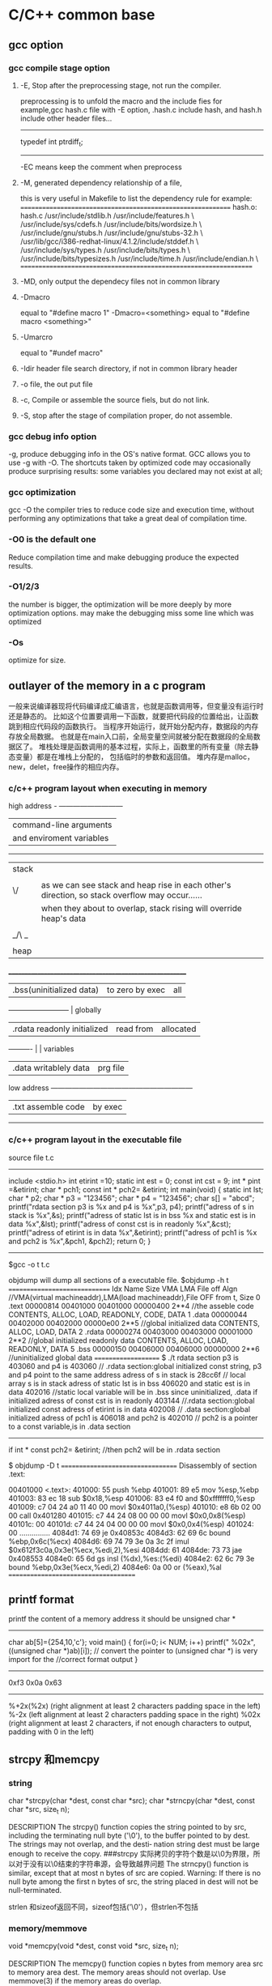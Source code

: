 * C/C++ common base
** gcc option
*** gcc compile stage option
**** -E, Stop after the preprocessing stage, not run the compiler.
    preprocessing is to unfold the macro and the include fies
for example,gcc hash.c file with -E option, .hash.c include hash, and hash.h include other header files...
-------------------------------
# 1 "hash.h" 1
# 20 "hash.h"
# 1 "libcache_def.h" 1
# 10 "libcache_def.h"
# 1 "/usr/lib/gcc/i386-redhat-linux/4.1.2/include/stddef.h" 1 3 4
# 152 "/usr/lib/gcc/i386-redhat-linux/4.1.2/include/stddef.h" 3 4
typedef int ptrdiff_t;
# 11 "libcache_def.h" 2
------------------------------------------

-EC means keep the comment when preprocess

**** -M, generated dependency relationship of a file, 
this is very useful in Makefile to list the dependency rule
for example:
============================================================
hash.o: hash.c /usr/include/stdlib.h /usr/include/features.h \
  /usr/include/sys/cdefs.h /usr/include/bits/wordsize.h \
  /usr/include/gnu/stubs.h /usr/include/gnu/stubs-32.h \
  /usr/lib/gcc/i386-redhat-linux/4.1.2/include/stddef.h \
  /usr/include/sys/types.h /usr/include/bits/types.h \
  /usr/include/bits/typesizes.h /usr/include/time.h /usr/include/endian.h \
==================================================================

**** -MD, only output the dependecy files not in common library

**** -Dmacro 
equal to   "#define macro 1"
-Dmacro=<something> equal to "#define macro <something>"

**** -Umarcro
equal to  "#undef macro"

**** -Idir header file search directory, if not in common library header

**** -o file, the out put file
**** -c, Compile or assemble the source fiels, but do not link.
**** -S, stop after the stage of compilation proper, do not assemble.

*** gcc debug info option
-g, produce debugging info in the OS's native format.
GCC allows you to use -g with -O.  The shortcuts taken by optimized code may occasionally produce surprising results: some variables
you declared may not exist at all; 


*** gcc optimization
gcc -O
 the compiler tries to reduce code size and execution time, without performing any optimizations that take a great deal of
compilation time.
*** -O0 is the default one
Reduce compilation time and make debugging produce the expected results.
*** -O1/2/3
the number is bigger, the optimization will be more deeply by more optimization options.
may make the debugging miss some line which was optimized
*** -Os
optimize for size.

** outlayer of the memory in a c program
一般来说编译器现将代码编译成汇编语言，也就是函数调用等，但变量没有运行时还是静态的。
比如这个位置要调用一下函数，就要把代码段的位置给出，让函数跳到相应代码段的函数执行。
当程序开始运行，就开始分配内存，数据段的内存存放全局数据。
也就是在main入口前，全局变量空间就被分配在数据段的全局数据区了。
堆栈处理是函数调用的基本过程，实际上，函数里的所有变量（除去静态变量）都是在堆栈上分配的，
包括临时的参数和返回值。
堆内存是malloc，new，delet，free操作的相应内存。

*** c/c++  program layout when executing in memory
high address    - ---------------------------
                | command-line arguments   |
                | and enviroment variables |
                ------------------------------
                |  stack                   | 
                |  |    |
                | \/    | as we can see stack and heap rise in each other's direction, so stack overflow may occur......
                |       | when they about to overlap, stack rising will override heap's data
                |       |
                | _/\ _ |
                |  |    |
                | heap  |
               _________________________________________________________
                | .bss(uninitialized data)      |to zero by exec  | all 
                --------------------------                        | globally 
                |.rdata  readonly initialized   | read from       | allocated
                ----------                      |                 | variables
                |.data   writablely  data       | prg file        |
low address     ------------------------------------------------------------ 
                |.txt       assemble code  | by exec
                 ---------------------------

*** c/c++ program layout in the executable file
source file t.c
----------------------
include <stdio.h>
int etirint =10;
static int est = 0;
const int  cst = 9;
int * pint =&etirint;
char * pch1;
const int * pch2= &etirint;
int main(void)
{
   static int lst;
   char * p2;
   char * p3 = "123456";
   char * p4 = "123456";
   char s[] = "abcd";
   printf("rdata section p3 is %x and p4 is %x\n",p3, p4);
   printf("adress of s in stack is %x\n",&s);
   printf("adress of static lst is  in bss %x and static est is in data %x\n",&lst);
   printf("adress of const cst is  in readonly %x\n",&cst);
   printf("adress of etirint is  in data %x\n",&etirint);
   printf("adress of pch1  is %x and pch2 is %x\n",&pch1, &pch2);
   return 0;
}
----------------------------------------------------------
$gcc -o t t.c


objdump will dump all sections of a executable file.
$objdump -h t
==============================
Idx Name          Size      VMA       LMA       File off  Algn   //VMA(virtual machineaddr),LMA(load machineaddr),File OFF from t, Size
  0 .text         00000814  00401000  00401000  00000400  2**4   //the asseble code 
                  CONTENTS, ALLOC, LOAD, READONLY, CODE, DATA
  1 .data         00000044  00402000  00402000  00000e00  2**5   //global initialized data
                  CONTENTS, ALLOC, LOAD, DATA
  2 .rdata        00000274  00403000  00403000  00001000  2**2   //global initialized readonly data
                  CONTENTS, ALLOC, LOAD, READONLY, DATA
  5 .bss          00000150  00406000  00406000  00000000  2**6    //uninitialized global data 
====================
$ ./t
rdata section p3 is 403060 and p4 is 403060   // .rdata section:global initialized const string, p3 and p4 point to the same address
adress of s in stack is 28cc6f                // local array s  is in stack
adress of static lst is  in bss 406020 and static est is in data 402016     //static local variable will be in .bss since uninitialized, .data if initialized
adress of const cst is  in readonly 403144  //.rdata section:global initialized const
adress of etirint is  in data 402008        // .data section:global initialized 
adress of pch1  is 406018 and pch2 is 402010  // pch2 is a pointer to a const variable,is in .data section
------------------
if  int * const pch2= &etirint;  //then pch2 will be in .rdata section


$ objdump -D  t
==================================
Disassembly of section .text:

00401000 <.text>:
  401000:       55                      push   %ebp
  401001:       89 e5                   mov    %esp,%ebp
  401003:       83 ec 18                sub    $0x18,%esp
  401006:       83 e4 f0                and    $0xfffffff0,%esp
  401009:       c7 04 24 a0 11 40 00    movl   $0x4011a0,(%esp)
  401010:       e8 6b 02 00 00          call   0x401280
  401015:       c7 44 24 08 00 00 00    movl   $0x0,0x8(%esp)
  40101c:       00
  40101d:       c7 44 24 04 00 00 00    movl   $0x0,0x4(%esp)
  401024:       00
...............
  4084d1:       74 69                   je     0x40853c
  4084d3:       62 69 6c                bound  %ebp,0x6c(%ecx)
  4084d6:       69 74 79 3e 0a 3c 2f    imul   $0x612f3c0a,0x3e(%ecx,%edi,2),%esi
  4084dd:       61
  4084de:       73 73                   jae    0x408553
  4084e0:       65 6d                   gs insl (%dx),%es:(%edi)
  4084e2:       62 6c 79 3e             bound  %ebp,0x3e(%ecx,%edi,2)
  4084e6:       0a 00                   or     (%eax),%al
=====================================

**  printf format
printf the content of a memory address 
it should be unsigned char *
----------------------------------
char ab[5]={254,10,'c'};
void main()
{
  for(i=0; i< NUM; i++)
    printf(" %02x",((unsigned char *)ab)[i]);
// convert the pointer to (unsigned char *) is very import for the 
//correct format output
}

-----------------------------------
0xf3 0x0a 0x63
------------------------

%+2x(%2x)    (right alignment at least 2 characters padding space in the left)
%-2x         (left alignment at least 2 characters padding space in the right)
%02x    (right alignment at least 2 characters, if not enough characters to output, padding with 0 in the left)

** strcpy 和memcpy
*** string
char *strcpy(char *dest, const char *src);
char *strncpy(char *dest, const char *src, size_t n);

DESCRIPTION
       The  strcpy()  function copies the string pointed to by src, including the terminating null
       byte ('\0'), to the buffer pointed to by dest.  The strings may not overlap, and the desti‐
       nation string dest must be large enough to receive the copy.
###strcpy  实际拷贝的字符个数是以\0为界限，所以对于没有以\0结束的字符串源，会导致越界问题
       The strncpy() function is similar, except that at most n bytes of src are copied.  Warning:
       If there is no null byte among the first n bytes of src, the string placed in dest will not
       be null-terminated.

strlen 和sizeof返回不同，sizeof包括('\0'），但strlen不包括

*** memory/memmove
       void *memcpy(void *dest, const void *src, size_t n);

DESCRIPTION
       The  memcpy() function copies n bytes from memory area src to memory area dest.  The memory
       areas should not overlap.  Use memmove(3) if the memory areas do overlap.

RETURN VALUE
       The memcpy() function returns a pointer to dest.

memmove function is similar to memcpy, but memove will allow the src and dst area overlap, and the ]
copying takes place as though the bytes in src are first copied into a  temporary  array  that
       does not overlap src or dest, and the bytes are then copied from the temporary array to dest.


*** strlen and sizeof
char cstr[]={'h','e','l','l','o'};
printf ("sizeof is %d and strlen is %d\n", sizeof(cstr),strlen(cstr));
5,5
char str[]="hello";
printf ("sizeof is %d and strlen is %d\n", sizeof(str),strlen(str)
6,5

*** sizeof is a function not a macro，typedef
gcc -E 表示preprocess the file not compile it.
lily@willow:~/libtest$ cat size.c
#define XL(c) c++
typedef struct list{
int a;
char b;
} List;
main()
{
  List ll;  
  int s = sizeof(int);
  XL(s);

}
lily@willow:~/libtest$ gcc -E size.c 
# 1 "size.c"
# 1 "<built-in>"
# 1 "<command-line>"
# 1 "size.c"

typedef struct list{
int a;
char b;
} List;
main()
{
  List ll;
  int s = sizeof(int);
  s++;

}


##====================
#由此可见，sizeof是个function，而不是宏，typedef也不是宏，而是类型别名

** 简单的C语言函数，考虑健壮性
*** 字符串拷贝
已知strcpy的函数原型：char *strcpy(char *strDest, const char *strSrc)其中strDest 是目的字符串，strSrc 是源字符串。不调用C++/C 的字符串库函数，请编写函数 strcpy。 


char *strcpy(char *strDest, const char *strSrc) 

{ 

if ( strDest == NULL || strSrc == NULL) 

return NULL ; 

if ( strDest == strSrc) 

return strDest ; 

char *tempptr = strDest ; 

while( (*strDest++ = *strSrc++) != ‘\0’) 

; 

return tempptr ; 

} 
*** 内存之间拷贝
内存之间的拷贝，总是i++从小往大拷贝，这时程序员的习惯，但实际上当源和目的有交叉的情况，需要从后往前拷贝
写一个函数，完成内存之间的拷贝。[考虑问题是否全面]
答：
void* mymemcpy( void *dest, const void *src, size_t count )
{
       char* pdest = static_cast<char*>( dest );
       const char* psrc = static_cast<const char*>( src );
## 这里转换类型非常必要，因为void *的指针不能*dest这样用，因为不知到此类型的实际大小
       if( pdest>psrc && pdest<psrc+cout )  *能考虑到这种情况就行了*
       {
           for( size_t i=count-1; i!=-1; --i )
                   pdest[i] = psrc[i];
       }
       else
       {
           for( size_t i=0; i<count; ++i )
               pdest[i] = psrc[i];
       }
       return dest;
}
##  优化，兼容不同字长的计算机
“数据类型"socklen_t"和int应该具有相同的长度。否则就会破坏 BSD套接字层的填充.POSIX开始的时候用的是size_t,
 Linus Torvalds(他希望有更多的人,但显然不是很多) 努力向他们解释使用size_t是完全错误的,因为在64位结构中 size_t
和int的长度是不一样的,而这个参数(也就是accept函数的第三参数)的长度必须和int一致,因为这是BSD套接字接口标准.
最终POSIX的那帮家伙找到了解决的办法,那就是创造了一个新的类型"socklen_t".Linux Torvalds说这是由于他们发现了自己的
错误但又不好意思向大家伙儿承认,所以另外创造了一个新的数据类型 。
    在C++中，size_t的引入增强了程序在不同平台上的可移植性，经测试发现，在32位系统中size_t是4字节的，
而在64位系统中，size_t是8字节的，这样利用该类型可以增强程序的可移植性。”

字长是cpu的数据宽度，如果考虑效率的话，可以按cpu的字长拷贝，即 wide = sizeof（size_t);
#得出wide可以兼容不同字长的计算机
size_t * pidst = (size_t *) dest;
size_t *pisrc =(size_t *) src;
size_t remain =  pidst%wide;
count -=remain;
  for( size_t i=0; i<count/wide ; ++i )
         pidst[i] = pisrc[i];
if(remain)
{
  char * pcdst =(char *) dest;
  char * pcsrc =(char *) src;
  for( size_t j=0; j<remain ; ++j )
         pcdst[j] = pcsrc[j];
}
  
##########内存拷贝的优化版
*** memcpy是如何优化拷贝的
本文主要介绍下memcpy()的工作原理，其中采用的优化方法以及思路值得学习。
以下为glibc2.5中的memcpy的源码：
void * memcpy (dstpp, srcpp, len)
     void *dstpp;
     const void *srcpp;
     size_t len;
{
unsigned long int dstp = (long int) dstpp;
unsigned long int srcp = (long int) srcpp;
//如果需要拷贝的字节数大于临界值，则会使用优化方法进行拷贝
if (len >= OP_T_THRES)   //根据不同的情况，OP_T_THRES定义为16或8
    {
      len -= (-dstp) % OPSIZ; //小技巧，很值得学习
      BYTE_COPY_FWD (dstp, srcp, (-dstp) % OPSIZ); //按照字节进行对齐
      PAGE_COPY_FWD_MAYBE (dstp, srcp, len, len); //对于特殊平台可能使用虚拟页拷贝
      WORD_COPY_FWD (dstp, srcp, len, len); //大字节拷贝
    }
BYTE_COPY_FWD (dstp, srcp, len);
return dstpp;
}

整个memcpy的流程为：
1. 判断需要拷贝的字节数是否大于某一临界值。如果大于临界值，则可以使用更加强大的优化手段进行拷贝。否则，直接转6。
2. 假设要拷贝的目的地如下所示： 
其中start为拷贝目的地的起始地址，end为拷贝目的地的结束地址，align border为内存中的对齐边界。在大多数平台下，从内存对齐边界开始拷贝会有许多的优化方法可以使用
，此处memcpy正是利用了这点。
3. 计算start到align border的距离，此处使用了一个非常聪明的小技巧。使用 (-dstp) % OPSIZ 来计算start到align border的距离，这样可以减少一次判断。
然后使用字节拷贝的方法来拷贝start到align border之间的内存。
4. 对于特殊平台，可能使用page copy的方法。由于限制条件较多，一般x86平台下不会使用。
5. 使用word copy的方法进行字节块拷贝，此处是memcpy优化的关键，优化的条件是拷贝地址处于对齐边界。在pentium系列平台和非pentium系列平台下，word copy有两种实现方式。
6. 剩余的不能采用word copy的尾部使用字节拷贝。

以下为x86平台下字节拷贝和字节块拷贝的实现
字节拷贝的实现：
#define BYTE_COPY_FWD(dst_bp, src_bp, nbytes)                                      \
do {                                                                              \
    int __d0;                                                                      \
    asm volatile(/* Clear the direction flag, so copying goes forward. */    \
                 "cld\n"                                                      \
                 /* Copy bytes. */                                              \
                 "rep\n"                                                      \
                 "movsb" :                                                      \
                 "=D" (dst_bp), "=S" (src_bp), "=c" (__d0) :                      \
                 "0" (dst_bp), "1" (src_bp), "2" (nbytes) :                      \
                 "memory");                                                      \
} while (0)
没啥好说的，利用x86的movsb指令实现字节拷贝。使用movsb指令时，需设置EDI，ESI，ECX寄存器的值,EDI寄存器存放拷贝的
目的地址，ESI寄存器存放拷贝的源地址，ECX为需要拷贝的字节数。拷贝完成之后，EDI中的值会保存到dst_bp中，
ESI中的值会保存到src_bp中。这也是为什么memcpy中没有出现对dst_bp操作的原因。

非Pentium平台下的word copy的实现：
#define WORD_COPY_FWD(dst_bp, src_bp, nbytes_left, nbytes)                      \
do                                                                              \
    {                                                                              \
      int __d0;                                                                      \
      asm volatile(/* Clear the direction flag, so copying goes forward. */ \
                   "cld\n"                                                      \
                   /* Copy longwords. */                                      \
                   "rep\n"                                                      \
                   "movsl" :                                                      \
                    "=D" (dst_bp), "=S" (src_bp), "=c" (__d0) :                      \
                   "0" (dst_bp), "1" (src_bp), "2" ((nbytes) / 4) :              \
                   "memory");                                                      \
      (nbytes_left) = (nbytes) % 4;                                              \
    } while (0)
利用x86的movsl指令实现四字节拷贝。如果movsl和movsb花费相同的cpu时钟周期，那优化后的拷贝时间将是原来的四分之一。
恩，相当可观了。。。

Pentium平台下的word copy的实现：
#define WORD_COPY_FWD(dst_bp, src_bp, nbytes_left, nbytes)                \
do                                                                        \
    {                                                                        \
      asm volatile ("subl        $32,%2\n"                                \
                    "js                2f\n"                                        \
                    "movl        0(%0),%%edx\n"        /* alloc dest line */        \
                    "1:\n"                                                \
                    "movl        28(%0),%%eax\n"        /* alloc dest line */        \
                    "subl        $32,%2\n"        /* decr loop count */        \
                    "movl        0(%1),%%eax\n"        /* U pipe */                \
                    "movl        4(%1),%%edx\n"        /* V pipe */                \
                    "movl        %%eax,0(%0)\n"        /* U pipe */                \
                    "movl        %%edx,4(%0)\n"        /* V pipe */                \
                    "movl        8(%1),%%eax\n"                                \
                    "movl        12(%1),%%edx\n"                                \
                    "movl        %%eax,8(%0)\n"                                \
                    "movl        %%edx,12(%0)\n"                                \
                    "movl        16(%1),%%eax\n"                                \
                    "movl        20(%1),%%edx\n"                                \
                    "movl        %%eax,16(%0)\n"                                \
                    "movl        %%edx,20(%0)\n"                                \
                    "movl        24(%1),%%eax\n"                                \
                    "movl        28(%1),%%edx\n"                                \
                    "movl        %%eax,24(%0)\n"                                \
                    "movl        %%edx,28(%0)\n"                                \
                    "leal        32(%1),%1\n"        /* update src ptr */        \
                    "leal        32(%0),%0\n"        /* update dst ptr */        \
                    "jns        1b\n"                                        \
                    "2: addl        $32,%2" :                                \
                    "=r" (dst_bp), "=r" (src_bp), "=r" (nbytes_left) :        \
                    "0" (dst_bp), "1" (src_bp), "2" (nbytes) :                \
                    "ax", "dx");                                        \
    } while (0)
字节块单元的大小变为了32。在执行过程中，利用Pentium平台下的pipeline技术。此处光看代码可能感觉不出来优化，但是
联想一下Pentium平台下强大的流水线技术就会发现以上指令中的许多工作都可以并发执行，执行效率会大大提高。

** Volatile 的作用
volatile 影响编译器编译的结果,指出，volatile 变量是随时可能发生变化的，与volatile变量有关的运算，不要进行编译优化，以免出错
，（VC++ 在产生release版可执行码时会进行编译优化，加volatile关键字的变量有关的运算，将不进行编译优化。）。

例如：
volatile int i=10;
int j = i;
...
int k = i;

volatile 告诉编译器i是随时可能发生变化的，每次使用它的时候必须从i的地址中读取，因而编译器生成的可执行码会重新从i的
地址读取数据放在k中。

而优化做法是，由于编译器发现两次从i读数据的代码之间的代码没有对i进行过操作，它会自动把上次读的数据放在k中。
而不是重新从i里面读。这样以来，如果i是一个寄存器变量或者表示一个端口数据就容易出错，所以说volatile可以保
建议使用volatile变量的场所：

(1) 并行设备的硬件寄存器
(2) 一个中断服务子程序中会访问到的非自动变量（全局变量）
(3) 多线程应用中被几个任务共享的变量 证对特殊地址的稳定访问，不会出错。

** 变量的内存对齐问题 memory alignment
Here is a structure with members of various types, totaling 8 bytes before compilation:

struct MixedData
{
    char Data1;
    short Data2;
    int Data3;
    char Data4;
};
After compilation the data structure will be supplemented with padding bytes to ensure a proper alignment for each of its members:

struct MixedData  /* After compilation in 32-bit x86 machine */
{
    char Data1; /* 1 byte */
    char Padding1[1]; /* 1 byte for the following 'short' to be aligned on a 2 byte boundary 
assuming that the address where structure begins is an even number */
    short Data2; /* 2 bytes */
    int Data3;  /* 4 bytes - largest structure member */
    char Data4; /* 1 byte */
    char Padding2[3]; /* 3 bytes to make total size of the structure 12 bytes */
};
The compiled size of the structure is now 12 bytes. It is important to note that 

*** why memory alignment
in a 32 bit system, sizeof(void *),(int),(long) are 4 bytes, and (long long) (double) are 8 bytes.
in 32 bit sytsem ,cpu has a word size,  cpu read 4 bytes from memory is the most efficiency way.
So in c language, two different sizeof var allocated in the stack may result in padding.
a int need to be beging at sizeof(int)/4=0 addr.
char a;
int b;
b will be start with &a+pad[3] addr.

**** memory addr alignment in stack
and this is automatically. you don't have to care this.

**** memory addr alignment in heap
what about heap?
when malloc(size),  the return mem addr is aligned with 8*mul addr(since the maximum basic type size is 8 in a 32 bit system),
 and every malloc operation will allocate 8 extra bytes for free to use.
So when malloc(size), the minimum allocated size is 16 bytes. even if you malloc(1) only 1 byte.
=========================
typedef struct ta
{
  int a ;
  char b;
}ss;

int main()
{
   char ma;
   struct ta tta[2];
   char * mem1 = malloc(sizeof(ma));
   void * mem2 = malloc(sizeof(ss)*2); //mem2 = mem1+16;
   char * mem3 = malloc(sizeof(ma));   //mem3 = mem2 +24
   int i =0;
   char * p;
   *mem1 = 'a';
   printf("ma is %x and %x and %x\n",mem1,mem2,mem3);
   p = (char *)mem2;
   for(;i<24; i++)
     *(p++) = i;  // over write the extra 8 bytes in the end

   *mem3 = 55;
   printf("mem3 before is %c",mem3);
   free(mem2);  // error will occur when free that memory addr.


**** get a 16 bytes alligned addr from heap in a 32 bit system
How to allocate aligned memory only using the standard library?:
A: allocation
void *mem = malloc(1024+15+sizeof(void*));    //sizeof(void *) will keep the actual alligned addr.  15 for adjusting the alignment
if (!mem) return mem;
void *ptr = ((char*)mem+sizeof(void*)+15) & ~ (size_t)0x0F;  // erase the mod 16 number of the memory  addr 
            //make enough room for addr store and alignment adjusting
((void**)ptr)[-1] = mem;
return ptr;

B: free
if (ptr) free(((void**)ptr)[-1]);

*** modify the default alignment 
#pragma pack(push)  /* push current alignment to stack */
#pragma pack(1)     /* set alignment to 1 byte boundary */
 
struct MyPackedData
{
    char Data1;
    long Data2;
    char Data3;
};
 
#pragma pack(pop)   /* restore original alignment from stack */
This structure would have a compiled size of 6 bytes on a 32-bit system



*** 概念
　　 对齐跟数据在内存中的位置有关。如果一个变量的内存地址正好位于它长度(如果小于4，如果大于4，则取4）的整数倍，他就被称做自然对齐。比如在32位cpu下，
假设一个整型变量的地址为0x00000004，那它就是自然对齐的。
　　 需要字节对齐的根本原因在于CPU访问数据的效率问题。假设上面整型变量的地址不是自然对齐，比如为0x00000002，
则CPU如果取它的值的话需要访问两次内存，第一次取从0x00000002-0x00000003的一个short，第二次取
从0x00000004-0x00000005的一个 short然后组合得到所要的数据，如果变量在0x00000003地址上的话则要访问三次内存，
第一次为char，第二次为short，第三次为 char，然后组合得到整型数据。而如果变量在自然对齐位置上，则只要一次就可以取出
数据。一些系统对对齐要求非常严格，比如sparc系统，如果取未对齐的数据会发生错误，举个例：
　　　　char ch[8];
　　char *p = &ch[1];
　　int i = *(int *)p;
　　运行时会报segment error，而在x86上就不会出现错误，只是效率下降。

*** 对齐的种类
why alignmet?

1.数据类型自身的对齐值：min(sizeof(type),wl) #wl,字长，32位系统为4,64为系统为8
comparision of type long between 32bits and 64 bits
           | 32 bit  | 64 bit |
pointer    | 4       |   8    |
int        | 4       |   4    |
long       | 4       |   8    |
### only long sizeof is different in normal type
long long  | 8       |   8    |
float      | 4       |   4    |   
double     | 8       |   8    |
char       | 1       |   1    |
short      | 2       |   2    |

   


自身对齐值是sizeof和word length（4）中取最小值。比如char：sizeof 为1，wl为4，则char对齐为1.
in other words, maximum self-alignment value is the cpu word length(4 in 32 bit system).
int：sizeof为4，wl为4， 则int对齐为4.
double：sizeof为8，wl为4，则double对齐为4.

      对于char型数据，其自身对齐值为1，对于short型为2，对于int,float,double类型，其自身对齐值为4，单位字节。
虽然double sizeof是8，但是取最小的。
2.结构体或者类,联合的自身对齐值：其成员中自身对齐值最大的那个值。
3.指定对齐值：#pragma pack (value)时的指定对齐值value。如果没有这个宏，每个编译器都有特定的默认值，GNU和vc都是4。
这个值一般是根据cpu的int型字长来的。

也即其分配的地址只要addr%N==0

4.数据成员、结构体和类的有效对齐值：自身对齐值和指定对齐值中小的那个值。
所以数据成员在分配内存的时候是根据自身对齐值和默认的4（如果指定则用指定的）的对齐值取最小值对齐的。

in a word, alignment should be less or equal to default value(word lenhth)
in 32 bit system, 4 bytes is the word length, when no specific aligned, pack.if so, the default is n;
n should be 2^. from 1,2,4.....


*** example
sizeof(long) = 4;
sizeof(float) =4;
sizeof(double)=8;
struct A
{
char b;
double d;
short s;
};
b为第一个位置，
d的自然对齐是N=8，而默认是4，取最小值为4，而b是一个字节，则填充3字节后为的的地址。
s的自然对齐是N=2，而默认是4，取最小值为4，前面是12个字节了，取对齐值2，则不需填充直接用。
A的自然对齐是其中最大的double值=8，而默认是4，则取4为默认对齐值，一共是12字节，需填充4个字节为16%4==0；
所以sizeof(structA) 是16

如果是64bit system，
d alignment is 8, and system's alignment is 8, so d should be aligned in 8 bytes pos.
1 +7  
alignment min(double, wl)=8,so need padding 7 bytes
8   
2 + 6
here short is 2, but the whole struct should be aligned with maximum member,double, min(double,wl) which is 8, so 
24 totally


struct B
{
 char a;
 struct A aa;
};
sizoef(struct B) 是20.可见structA是4字节对齐的 
   
*** 更改C编译器的缺省字节对齐方式

在缺省情况下，C编译器为每一个变量或是数据单元按其自然对界条件分配空间。一般地，可以通过下面的方法来改变缺省的对界条件：
· 使用伪指令#pragma pack (n)，C编译器将按照n个字节对齐。
· 使用伪指令#pragma pack ()，取消自定义字节对齐方式。

另外，还有如下的一种方式：
· __attribute((aligned (n)))，n必须为2的几次幂， n表示指定对齐
· __attribute__ ((packed))，取消结构在编译过程中的优化对齐，按照实际占用字节数进行对齐。

##example
#pragma pack(1) //让编译器对这个结构作1字节对齐
struct test
{
char x1;
short x2;
float x3;
char x4;
};
#pragma pack() //取消1字节对齐，恢复为默认4字节对齐
这时候sizeof(struct test)的值为8。

#pragma pack(2) //让编译器对这个结构作2字节对齐
struct test
{
char x1;      1 + pad1
short x2;     2
float x3;     4
char x4;      1 +pad1   ## maximum is 2, so struct test is 2 alignment. 10 is enough
};
#pragma pack() //取消1字节对齐，恢复为默认4字节对齐
这时候sizeof(struct test)的值为10。

　struct stu{
　　 char sex;
　　 int length;
　　 char name[10];
　　}__attribute__ ((aligned (1)));

　　　　struct stu my_stu;
　　则sizeof(my_stu)可以得到大小为15

#define GNUC_PACKED __attribute__((packed))
struct PACKED test
{
char x1;
short x2;
float x3;
char x4;
}GNUC_PACKED;

这时候sizeof(struct test)的值仍为8。

*** 字节对齐可能带来的隐患:

        代码中关于对齐的隐患，很多是隐式的。比如在强制类型转换的时候。例如：
unsigned int i = 0x12345678;
unsigned char *p=NULL;
unsigned short *p1=NULL;

p=&i;
*p=0x00;
p1=(unsigned short *)(p+1);
*p1=0x0000;
最后两句代码，从奇数边界去访问unsignedshort型变量，显然不符合对齐的规定。
在x86上，类似的操作只会影响效率，但是在MIPS或者sparc上，可能就是一个error,因为它们要求必须字节对齐.


** 有符号数的正0和负0
byte signed：from -128(-2^7) to 127(2^7-1)
-128 means the most left bit is 1, and other bit is 0
other bits ~ +1 =128
byte unsigned: from 0 to 255(2^8-1)

** 高效的算法
*** 输入一个字符串，将其逆序后输出。（使用C++，不建议用伪码）
#include <iostream>
using namespace std;
void main()
{
  char a[50];memset(a,0,sizeof(a));
  int i=0,j;
  char t;
  cin.getline(a,50,'\n');
  for(i=0,j=strlen(a)-1;i<strlen(a)/2;i++,j--)  //二分查找的效率
  {
  t=a[i];
  a[i]=a[j];
  a[j]=t;
  }
  cout<<a<<endl;  
}

//第二种

string str;
cin>>str;
str.replace;
cout<<str;

*** 用C++写个程序，如何判断一个操作系统是16位还是32位的？不能用sizeof()函数
A1:
16位的系统下，
int i = 65536;
cout << i; // 输出0；
int i = 65535;
cout << i; // 输出-1；

32位的系统下，
int i = 65536;
cout << i; // 输出65536；
int i = 65535;
cout << i; // 输出65535；

A2:

int a = ~0;
if( a>65536 ) 
{
  cout<<"32 bit"<<endl;
}
else
{
  cout<<"16 bit"<<endl;
}
。

--------------------------------------------------------------------------
*** 在不用第三方参数的情况下，交换两个参数的值
#include <stdio.h>

void main()
{
  int i=60;
  int j=50;
  i=i+j;
  j=i-j;
  i=i-j;
  printf("i=%d\n",i);
  printf("j=%d\n",j);
}

方法二：
i^=j;
j^=i;
i^=j;

方法三：
// 用加减实现，而且不会溢出
a = a+b-(b=a)

*** 在一个升序的链表里按序插入一个新的node
如果链表里含有相同值，返回1，如果成功插入返回0，失败返回-1.
typedef struct taglist
{
  int value;
struct taglist * netx; 
}List;

int AddNode(int value, List * pHead)
{
# pHead 为空的情况
   如果value小于或等于pHead->value, 则插入一个新值为value的头
#  List *pl = pHead;
   do
  {
   if( value > pl->value)   // there's no condition that value <= pl->value, becasue it's a ascedant order list
// and the conditon has been dealed above the whiel, 
   {
       if(pl->next)
       {
          if(pl->next->value > value)
          {add a new node afer pl; return 0;}
          else if(pl->next->value == value)
          {return 1;}
          else pl = pl->next;
       }
      else
         break;  //the new node should be the last node
   }    
   }while(pl);
## deal add the node as tail of the list
  if(pl)
{   List * pp= new List;
   pl->next = pp;
  pp->value = value;
  pp->next = NULL;  
}
  else
  return -1;  //there must be something wrong 
}

** 大小端字节
*** 概念
小端字节是指n个字节的数据以字节为单位在内存中的存放顺序，
低位字节存放在低内存地址里，大端则相反，一般Intel CPU采用小端
union test
{
 int x;
char b[4];
};
test x;
x.x=256;
printf("the array b is %d, %d,%d, %d",x.b[0],x.b[1],x.b[2],x.b[3]);
0,1,0,0 

 |     0000 0000    b[0]
 |     0000 0001    b[1]
 |     0000 0000    b[2]
\|/    0000 0000    b[3]

*** 网络字节序 
我们在big-endian的机器上创建了这个test文件,把其复制到little-endian的机器上再用fread读到一个short里面,我们得到的就不再是0x3132而是0x3231了,这样读到的数据就是错误的,所以在两个字节顺序不一样的机器上传输数据时需要特别小心字节顺序,理解了字节顺序在可以帮助我们写出移植行更高的代码.
正因为有字节顺序的差别,所以在网络传输的时候定义了所有字节顺序相关的数据都使用big-endian,BSD的代码中定义了四个宏来处理:
#define ntohs(n)     //网络字节顺序到主机字节顺序 n代表net, h代表host, s代表short
#define htons(n)     //主机字节顺序到网络字节顺序 n代表net, h代表host, s代表short
#define ntohl(n)      //网络字节顺序到主机字节顺序 n代表net, h代表host, s代表 long
#define htonl(n)      //主机字节顺序到网络字节顺序 n代表net, h代表host, s代表 long


*** endian, so how to konw if your cpu is big or little endian:
using ntohs(n)==n if true, it's big endian,.
When you get a hexstring for 2 octets in big endian, you don't know how to interpret 
them as a short
in your system, casue which byte should be the first one?
so you using ntohs(n)==n to determin the endian big/little, then get the related order
to the addr.   
for a system, ntohs(n)==n is equal to htons(n)==n
-------------------
unsigned short ss= 256;
printf("the ss is %d and htons is %d, and ntohs is %d",ss,htons(ss),ntohs(ss) );
ss:            256        1        1
oss:            1         256      256
--------------------------------------------------
when you get a number ss, then how to encode it into the network order(big endian),
unsigned char rawnetowrk[2] 
a[0]=rawnetwork[0];  a[1]=rawnetwork[1];
unsigned short dd=0;
dd = (unsigned short *)&a[0];
dd=ntohs(dd);   equal to dd=htons(dd);  //this code is endian compatible
/*for a little endian, dd is different from origin, but big endian, the same*/ 


So in such case, the two function ntohs and htons are the same.
is not the meaning that network to host or host to network any more,
it will exchange the bytes order(little endian) or not(big endian) in a endian known
system. using ntohs(n)==n to determine that, for both endians sytem,
  


** 联合和位域
unino and bit field
are all pack space, especially for the embedded system,not enough memory space

*** 联合
联合是一种类型，union的大小是数据成员中最大的值的，其余的成员共享此空间
union test
{
 int x;
 char b[4];
};

*** 位结构 
  位结构是一种特殊的结构, 在需按位访问一个字节或字的多个位时, 位结构 
比按位运算符更加方便。 
  位结构定义的一般形式为: 
  struct位结构名{ 
  数据类型 变量名: 整型常数; 
  数据类型 变量名: 整型常数; 
  } 位结构变量; 
  其中: 数据类型必须是int(unsigned或signed)。 整型常数必须是非负的整 
数, 范围是0~15, 表示二进制位的个数, 即表示有多少位。 
  变量名是选择项, 可以不命名, 这样规定是为了排列需要。 
  例如: 下面定义了一个位结构。 
  struct{ 
  unsigned incon: 8; /*incon占用低字节的0~7共8位*/ 
  unsigned txcolor: 4;/*txcolor占用高字节的0~3位共4位*/ 
  unsigned bgcolor: 3;/*bgcolor占用高字节的4~6位共3位*/ 
  unsigned blink: 1; /*blink占用高字节的第7位*/ 
  }ch; 
  位结构成员的访问与结构成员的访问相同。 
  例如: 访问上例位结构中的bgcolor成员可写成: 
  ch.bgcolor 
  
  注意: 
  1. 位结构中的成员可以定义为unsigned, 也可定义为signed, 但当成员长 
度为1时, 会被认为是unsigned类型。因为单个位不可能具有符号。 
  2. 位结构中的成员不能使用数组和指针, 但位结构变量可以是数组和指针, 
如果是指针, 其成员访问方式同结构指针。 
  3. 位结构总长度(位数), 是各个位成员定义的位数之和, 可以超过两个字 
节。 
  4. 位结构成员可以与其它结构成员一起使用。 
  例如: 
  struct info{ 
  char name[8]; 
  int age; 
  struct addr address; 
  float pay; 
  unsigned state: 1; 
  unsigned pay: 1; 
  }workers;
  上例的结构定义了关于一个工人的信息。其中有两个位结构成员, 每个位结 
构成员只有一位, 因此只占一个字节但保存了两个信息, 该字节中第一位表示工 
人的状态, 第二位表示工资是否已发放。由此可见使用位结构可以节省存贮空间。


** extern in C 
	"extern" changes the linkage. With the keyword, the function / variable is assumed to be available somewhere else and the resolving is deferred to the linker.

	There's a difference between "extern" on functions and on variables: on variables it doesn't instantiate the variable itself, i.e. doesn't allocate any memory. 
    This needs to be done somewhere else. Thus it's important if you want to import the variable from somewhere else. For functions, this only tells the compiler
    that linkage is extern. As this is the default (you use the keyword "static" to indicate that a function is not bound using extern linkage) you don't need to use it explicitly.

a example is a global variable needed to be declared in the header file, which many o file needed, but the real allocation memory for this global variable need to be defineded in c file only once.

Don't initialize variables in headers. Put declaration in header and initialization in one of the c files.

In the header:
extern int i;   // this is declaration

In file2.c:
int i=1;        // this is definition




* C和C++
** C和C++有什么不同

从机制上：c是面向过程的（但c也可以编写面向对象的程序）；c++是面向对象的，提供了类。但是，
c++编写面向对象的程序比c容易
从适用的方向：c适合要求代码体积小的，效率高的场合，如嵌入式；c++适合更上层的，复杂的； llinux核心大部分是c写的，因为它是系统软件，效率要求极高。
C语言是结构化编程语言，C++是面向对象编程语言。
C++侧重于对象而不是过程，侧重于类的设计而不是逻辑的设计
**  用C模拟实现C++
//#include "stdafx.h"
/*
描述:纯c模拟类,纯c编写c++类,纯c实现c++类的简单范例,结构模拟类,struct 编写class.
c编写类是实现纯c编写com组件的基础。
*/
#include <stdio.h>

typedef struct _Vtbl
{
    void (*AddRef)(struct CObject* obj,int);//所有的函数的第一个参数类似class的隐匿的this指针
    void (*Release)(struct CObject* obj);
}Vtbl;//函数指针数组

typedef struct CObject
{
    Vtbl vtbl;//函数指针数组指向成员函数
    int a;
    int b;
}Cobj;//结构模拟类的简单定义


void fun1(Cobj *obj,int count)//成员函数
{
    obj->a+=count;
    printf("CObject::a=%d\n",obj->a);
}

void fun2(Cobj *obj)//成员函数
{
    obj->a--;
    printf("CObject::a=%d\n",obj->a);
}

static Vtbl vt={fun1,fun2};//声明一个静态函数指针数组

int main()
{
    Cobj obj;//定义对象
    obj.vtbl=vt;
    obj.a= 10;
    obj.vtbl.AddRef(&obj,1);
    obj.vtbl.Release(&obj);
    return 0;
} 


*** extern "C" usage
**** c call a function from a c++ library
in c++ file, declare the c function wrapped with extern "C"{}
.c
-------------------
#include "t.h"
int foo(int a, int b)
{
   return a+b;
}
--------------------
t.h
--------------------
#ifndef T
#define T
int foo(int a, int b);
#endif
---------------------
$gcc -o t.o -c t.c
$ar cr libmyt.o t.o

test.c
----------------------
extern "C"
{
  #include "t.h"
}
#include <iostream>
int main()
{
   std::cout <<   "the result is %d\n", foo(5,7) ;
}
---------------------------
$gcc -o a.out test.c -L.  -lmyt 


**** c call a c++ function from a c library
in cpp file, function need to be defined wrapped in extern "C" {},
in declaration header file, _cplusplus used to use extern "C"{} or not.
in c file, call the function as normal

t.cpp  // extern C for function definition in c++ file
--------------------
#include "t.h"
extern "C"
{
int foo(int a, int b)
{
   return a+b;
}
}
---------------
t.h //this is common head for both c and c++ file, when in c++, __cplusplus 
//macro was defined. while in c, __cplusplus macro not defined
-----------------
#ifndef T
#define T

#ifdef __cplusplus
extern "C"
{
#endif
   int foo(int a, int b);
   #ifdef __cplusplus
   }
   #endif

   #endif


---------------------
$g++ -fpic -shared foo.cpp -o libfoo.so
$ nm libfoo.so|grep foo    // when extern "C" used, the function will comipled as c function way not a c++ function way
00000000 T _foo
//$ ar cr libmyt.o t.o //libmyt.o generated.

m.c
---------------------------
#include "t.h"
#include <stdio.h>
//extern int foo(int a, int b);
int main()
{
   printf( "the result is %d\n", foo(5,7)) ;
}
---------------------------------
$gcc m.c -L. -lfoo -o m.out



** 设计模式中关联，聚合
16. 关联、聚合(Aggregation)以及组合(Composition)的区别？ 

涉及到UML中的一些概念：关联是表示两个类的一般性联系，比如“学生”和“老师”就是一种关联关系；聚合表示has-a的关系，是一种相对松散的关系，
聚合类不需要对被聚合类负责，如下图所示，用空的菱形表示聚合关系： 

从实现的角度讲，聚合可以表示为: 

class A {...} class B { A* a; .....} 

而组合表示contains-a的关系，关联性强于聚合：组合类与被组合类有相同的生命周期，组合类要对被组合类负责，采用实心的菱形表示组合关系： 
实现的形式是: 

class A{...} class B{ A a; ...} 

参考文章：http://blog.csdn.net/wfwd/archive/2006/05/30/763753.aspx

http://blog.csdn.net/wfwd/archive/2006/05/30/763760.aspx 


17.面向对象的三个基本特征，并简单叙述之？ 
1. 封装(encapsulation)：将客观事物抽象成类，每个类对自身的数据和方法实行protection(private, protected,public) 
2. 继承(inherance)：广义的继承有三种实现形式：实现继承（指使用基类的属性和方法而无需额外编码的能力）、可视继承（子窗体使用父窗体的外观和实现代 码）
接口继承（仅使用属性和方法，实现滞后到子类实现）。前两种（类继承）和后一种（对象组合=>接口继承以及纯虚函数）构成了功能复用的两种方式。 
3. 多态(polymorphism)：是将父对象设置成为和一个或更多的他的子对象相等的技术，赋值之后，父对象就可以根据当前赋值给它的子对象的特性以不同的方式运作。简单的说，
就是一句话：允许将子类类型的指针赋值给父类类型的指针。 


18. 重载（overload)和重写(override，有的书也叫做“覆盖”）的区别？ 
重载：是指允许存在多个同名函数，而这些函数的参数表不同（或许参数个数不同，或许参数类型不同，或许两者都不同）。 
重写：是指子类重新定义复类虚函数的方法。 

从实现原理上来说： 
重载：编译器根据函数不同的参数表，对同名函数的名称做修饰，然后这些同名函数就成了不同的函数（至少对于编译器来说是这样的）。如，有两个同名
函数：function func(p:integer):integer;和function func(p:string):integer;。那么 编译器做过修饰后的函数名称可能是这样的：
int_func、str_func。对于这两个函数的调用，在编译器间就已经确定了，是静态的。也就是说，它 们的地址在编译期就绑定了（早绑定）
因此，重载和多态无关！ 

重写：和多态真正相关。当子类重新定义了父类的虚函数后，父类指针根据赋给它的不同的子类指针，动态的调用属于子类的该函数，这样的函数
调用在编译期间是无法确定的（调用的子类的虚函数的地址无法给出）。因此，这样的函数地址是在运行期绑定的（晚绑定）。

** 指向同一变量的静态变量
** sizeof and pointer+1 mean
*** a pointer's size is system wide,in 32bit system, it's 4, and in 64bit system, it's 8.
*** a array size is the value in []
#include <stdio.h>
main()
{
   char *a="012345";
   char b[10]="012345";
   printf("size of a is %d\n", sizeof(a));      4
   printf("size of *a is %d\n", sizeof(*a));    1
   printf("size of b is %d\n", sizeof(b));      10
   printf("size of *b is %d\n", sizeof(*b));    1 
   printf("address of  b  is %x\n", &b);        0x10
   printf("address of  b +1 is %x\n", &b+1);    0x1a     //sizeof b is 10, so &b+1=addr+1*10
   printf("address of  b[0] +1 is %x\n", &b[0]+1);    0x11     //sizeof b[0] is 1, so &b[0]+1=addr+1*1
}
2. int aa[]={1,2,3,4,5}
int * p = &aa +1; 
## p =&aa+5*4 bytes.
## *(aa+1) is 2, so aa+1 will be &aa+4bytes



1. 以下三条输出语句分别输出什么？[C易] 
char str1[] = "abc"; 
char str2[] = "abc"; 
const char str3[] = "abc"; 
const char str4[] = "abc"; 
const char* str5 = "abc"; 
const char* str6 = "abc"; //这种形式定义的字符串在全局内存里，并且不可写。
cout << boolalpha << ( str1==str2 ) << endl; // 输出什么？ false
cout << boolalpha << ( str3==str4 ) << endl; // 输出什么？ false
cout << boolalpha << ( str5==str6 ) << endl; // 输出什么？ true

3. char *a ="abcdef";
   char b[50] = "abcdef";
sizeof(a)= a pointer length in 64bit system is 8.
sizeof(b)= 50;
sizof(*a)=1;
sizeof(*b)=1;

** C++ 和C 函数之间相互引用，由于C++的重载特性，编译器对C++和C函数名处理不同
在C++ 程序中调用被C 编译器编译后的函数，为什么要加extern “C”？ 

首先，作为extern是C/C++语言中表明函数和全局变量作用范围（可见性）的关键字，该关键字告诉编译器，其声明的函数和变量可以在本模块或其它模块中使用。 

通常，在模块的头文件中对本模块提供给其它模块引用的函数和全局变量以关键字extern声明。例如，如果模块B欲引用该模块A中定义的全局变量 和函数时只需
包含模块A的头文件即可。这样，模块B中调用模块A中的函数时，在编译阶段，模块B虽然找不到该函数，但是并不会报错；它会在连接阶段中从模 块A编译生成的目
标代码中找到此函数 
extern "C"是连接申明(linkage declaration),被extern "C"修饰的变量和函数是按照C语言方式编译和连接的,来看看C++中对类似C的函数是怎样编译的： 
作为一种面向对象的语言，C++支持函数重载，而过程式语言C则不支持。函数被C++编译后在符号库中的名字与C语言的不同。例如，假设某个函数的原型为： 
void foo( int x, int y ); 

　　 

该函数被C编译器编译后在符号库中的名字为_foo，而C++编译器则会产生像_foo_int_int之类的名字（不同的编译器可能生成的名字不同，
但是都采用了相同的机制，生成的新名字称为“mangled name”）。 

_foo_int_int这样的名字包含了函数名、函数参数数量及类型信息，C++就是靠这种机制来实现函数重载的。例如，在C++中，函数 void 
foo( int x, int y )与void foo( int x, float y )编译生成的符号是不相同的，后者为 _foo_int_float。 

同样地，C++中的变量除支持局部变量外，还支持类成员变量和全局变量。用户所编写程序的类成员变量可能与全局变量同名，我们以"."来区分。而 本质上，
编译器在进行编译时，与函数的处理相似，也为类中的变量取了一个独一无二的名字，这个名字与用户程序中同名的全局变量名字不同。 


** static 在C++ 的作用
当static作用于成员变量和成员函数时意味着什么？
static 成员变量的内存也在全局区，而且对于static来说是一个class一个，而不是一个object一个。
当然对于static 成员变量的操作也需要static成员函数来进行。
static成员变量必须在全局开始处初始化，所有函数外。
int test::ss = 0; *必须在全局处初始化类的成员变量，否则链接会报错。*
class test{
public: 
   static int ss;
   int tt;
   static void dosss() {ss++;};
};
main()

 test::dosss(); *静态函数的调用形式，实际上静态函数是没有this指针的，所以只有通过类调用*
 test a;
 a.dosss();
 test *p;
 p->dosss();
}
*** static 成员不在对象或类的大小中
上例中sizeof(test)为4，sizeof（a）也是4， 静态成员不算在其中
 
http://blog.csdn.net/starlee/article/details/2062586
** static 和 extern 在c中
static作用于局部变量，则是把变量的分配区放在了全局数据区，而作用域放在了函数内。
static作用于全局变量，表明这个变量的作用域在本C文件上。（extern则表示其他c文件可用）
staic作用于函数，表明这个函数的可见范围在文C文件上。  （extern则表示其他c文件可用）
---------
main()
{
test();
test();
test();
}
test()
{
static int i=0;  *在申明时就必须初始化*
i++;
printf("static data is %d\n",i);
}
-----------------------


* C++基本
** 空类所需的函数
C++中的空类，默认产生哪些类成员函数？[C++易]
=======================
class Empty
{
public:
       Empty();                             // 缺省构造函数
       Empty( const Empty& );               // 拷贝构造函数
       ~Empty();                            // 析构函数
       Empty& operator=( const Empty& ); // 赋值运算符
       Empty* operator&();                  // 取址运算符
       const Empty* operator&() const;      // 取址运算符 const
};

===================================================
http://cenpeng1113.blog.163.com/blog/static/8551896320101261937423/

** 简单的String定义，C++ class's feature, constructor(default/copy),destructor, assignment; 
Generally, if you don't have constructor defined by your own, compiler will generate it for you, but if there's data of pointer, you'd better define yours, since 
compiler will only value-copy them.


class String 

{ 

public: 

String(const char *str = NULL); // 通用构造函数 

String(const String &another); // 拷贝构造函数 

~ String(); // 析构函数 

String & operater =(const String &rhs); // 赋值函数 
String & operater +( String &lhs, const String &rhs); // 赋值函数 

private: 

char *m_data; // 用于保存字符串 

}; 

尝试写出类的成员函数实现。 

答案： 

String::String(const char *str) 

{ 

if ( str == NULL ) //strlen在参数为NULL时会抛异常才会有这步判断 

{ 

m_data = new char[1] ; 

m_data[0] = '\0' ; 

} 

else 

{ 

m_data = new char[strlen(str) + 1];

strcpy(m_data,str); 

} 

} 

String::String(const String &another) 

{ 

m_data = new char[strlen(another.m_data) + 1]; 

strcpy(m_data,other.m_data); 

} 

String& String::operator =(const String &rhs) 

{ 

if ( this == &rhs) 

return *this ; 

delete []m_data; //删除原来的数据，新开一块内存 

m_data = new char[strlen(rhs.m_data) + 1]; 

strcpy(m_data,rhs.m_data); 

return *this ; 

} 

String & String::operater +( String &lhs, const String &rhs) 
{
   char * tmp = m_data;
   m_data = new char[ strlen(lhs) + strlen(rhs)] + 1;
   strcpy(m_data,lhs.m_data); 
   strcat(m_data,rhs.m_data); 
   delete [] tmp;
   return *this;
}

String::~String() 
{ 
  delete []m_data ; 
} 

** difference between constructor and assignment
constructor is used as (), like new Base(); or just new Base;
so difference between malloc/free and new/delete is that the later will invoke the constructor/destructor functior, and the former won't.
but assignment using = specifically.
eg. 
class B
{
 B(int a);
}
class A
{
 A();
 private: 
 int size;
 B m_data;
}
A():size(), m_data(3)  //m_data is evoked from constructor only, 
{}
but if { m_data = B(3); //m_data is initialized by default constructor, then B(3) is another variable, last assignment has been invoked.


** 类的函数和变量的汇编形式
*** 对于创建某个类的对象而言，实际在程序运行时所做的就是分配内存空间（非静态成员变量），而通过对象调用其成员函数(非虚函数）则是在编译的时候就确定好了。
------------------------------------------------------------
class CNullPointCall
{
public:
    static void Test1();
    void Test2();
    void Test3(int iTest);
    void Test4();

private:
    static int m_iStatic;
    int m_iTest;
};

int CNullPointCall::m_iStatic = 0;
void CNullPointCall::Test1()
{
    cout << m_iStatic << endl;
}
void CNullPointCall::Test2()
{
    cout << "Very Cool!" << endl; 
}
void CNullPointCall::Test3(int iTest)
{
    cout << iTest << endl; 
}
void CNullPointCall::Test4()
{
    cout << m_iTest << endl; 
}

CNullPointCall *pNull = NULL; // *没错，就是给指针赋值为空*
pNull->Test1(); // call 1  // *CNullPointCall::Test1()* //括号内是函数的地址
pNull->Test2(); // call 2  
pNull->Test3(13); // call 3
pNull->Test4(); // call 4
--------------------------------------------
空指针并不影响对成员函数的调用，因为这是编译期间就做好的，而根据就是pNull的原型来做的。
那么pNull这个实际分配内存的对象地址怎样传入呢？这是通过this指针完成的。
c++代码向C代码的转换，实际上C++是基于C的，至少在第一阶段，编译器会先把C++代码转换成C代码的形式，可见C++是包裹了C的。
CNullPointCall::Test4(CNullPointCall *this)
{
cout << this->m_iTest <<endl;
}
pNull->Test4();  *//CNullPointCall::Test4(pNull);//*
所以这个call4 会导致segmention fault，用了空指针
但其他三个函数的调用将是成功的，因为没有操作对象的变量（非静态变量）；

*** class类型的强制转换
为什么要有强制转换，那是因为这两个类型会有些联系，比如把子类指针强制转换给父类
结果是什么呢？
---------------------
class Parent
{
public:
void  func1(){}
  int var;
}
class Child: public Parent
{
public:
 void func1(){}
  int var1;
}
Parent * p=new Child();
p->func1();   *// Parent::func1(p);* 
cout << p->var1;   *// cout << Parent::var1;这里将编译不过*
也就是说p在外部只能调用和Parent相关的函数和变量，不能访问Child自己的，虽然实际p是Child的地址。
但是还是可以通过强制转换来分文var1
int * pv = (int *)p;
cout << *(++pv); *这里就可以访问var1了，Child有两个变量var和var1，++pv就是var1的地址*

*** C++的多态，虚函数表指针
对于编译器而言，规则就是这样，在对函数的调用必须是编译期间就决定好的，如果想动态地在程序运行时改变，似乎是很困难的，
虽然类型可以转换，但是p让然访问不了除了parent的Child的函数，当然变量还是可以的，虽然表面调用不行，但至少可以通过
偏移地址，如上例。
这时虚函数就登场了，这是设计者do the trick。
既然通过地址总可以访问到变量，那么就将函数于变量联系起来，这就是虚拟函数表的指针。
对于含有虚拟函数的对象里，总有一个虚拟函数表指针，指向虚拟函数表，这个表包含这个类所有的虚拟函数地址。pVtab
是这个对象的第一个成员变量,指针指向虚函数表。
in a 32 bit system, function addr is 4 bytes, so use "int **pVtab" to get function addr
pVtab+1 means 4 bytes plus
===========================
&vftab    virtual function table pointer
m_vparent
m_vchild
---------------------------------------
          0               1
vftab: &vfun1parent   &vfunc1child

===============================
#include <cstddef>
#include <iostream>
#include <stdio.h>
class Parent
{
public:
  Parent()
  { var = 7;}
  virtual void fun1(void ) {
  std::cout<< "this is Parent \n";
  }
  virtual void fun2(void ) {
  std::cout<< "this is 2 Parent \n";
  }
 int var;
};
class Child:public Parent
{
public:
 Child()
 { var1 =9; }
 virtual void  fun1(void) {
  std::cout<< "this is Child \n";}
  virtual void fun2(void ) {
  std::cout<< "this is 2 Child \n";
  }
 int var1;
};
typedef void(*Fun)(void);/*函数的指针*/
main()
{
  Child cd;
  int ** pVtab = (int **)&cd;
  Fun pFun;
  std::cout << "the size of class Child is " << sizeof(Child)<<"\n" ;
  for (int i=0; (Fun)pVtab[0][i] != NULL; i++){
                pFun = (Fun)pVtab[0][i];
          //      printf("virtual func talbe is %x\n",pFun);
                pFun();
    }
  std::cout << "var is " << (int)pVtab[1]<<"\n";
  std::cout << "var1 is " << (int)pVtab[2]<<"\n";
  cd.fun1();
  cd.fun2();
}

==========================================
the size of class Child is 12
this is Child
this is 2 Child
var is 7
var1 is 9
this is Child
this is 2 Child
--------


** C++对象的析构和构造顺序
构造函数
    先看看构造函数的调用顺序规则，只要我们在平时编程的时候遵守这种约定，任何关于构造函数的调用问题都能解决；构造函数的调用顺序总是如下：
1.基类构造函数。如果有多个基类，则构造函数的调用顺序是某类在类派生表定义中出现的顺序，而不是它们在成员初始化表中的顺序。
2.成员类对象构造函数。如果有多个成员类对象则构造函数的调用顺序是对象在类中被声明的顺序，而不是它们出现在成员初始化表中的顺序。
3.派生类构造函数。

析构函数
    析构函数的调用顺序与构造函数的调用顺序正好相反，将上面3个点反过来用就可以了，首先调用派生类的析构函数；其次再调用成员类对象的析构函数；最后调用基类的析构函数。
    析构函数在下边3种情况时被调用：
    1.对象生命周期结束，被销毁时(一般类成员的指针变量与引用都i不自动调用析构函数)；
    2.delete指向对象的指针时，或delete指向对象的基类类型指针，而其基类虚构函数是虚函数时；
    3.对象i是对象o的成员，o的析构函数被调用时，对象i的析构函数也被调用。

*** 多次继承并有某个类的对象作为数据成员
下面用例子来说说构造函数的的调用顺序：
#include "stdafx.h"
#include "iostream"
using namespace std;
class Base
{
public:
    Base(){ std::cout<<"Base::Base()"<<std::endl; }
    ~Base(){ std::cout<<"Base::~Base()"<<std::endl; }
};

class Base1:public Base
{
public:
    Base1(){ std::cout<<"Base1::Base1()"<<std::endl; }
    ~Base1(){ std::cout<<"Base1::~Base1()"<<std::endl; }
};

class Derivei
{
public:
    Derive(){ std::cout<<"Derive::Derive()"<<std::endl; }
    ~Derive(){ std::cout<<"Derive::~Derive()"<<std::endl; }
};

class Derive1:public Base1
{
private:
    Derive m_derive;
public:
    Derive1(){ std::cout<<"Derive1::Derive1()"<<std::endl; }
    ~Derive1(){ std::cout<<"Derive1::~Derive1()"<<std::endl; }
};

int _tmain(int argc, _TCHAR* argv[])
{
    Derive1 derive;
    return 0;
}

运行结果是：
Base::Base()
Base1::Base1()
Derive::Derive()
Derive1::Derive1()
Derive1::~Derive1()
Derive::~Derive()
Base1::~Base1()
Base::~Base()

那么根据上面的输出结果，笔者稍微进行一下讲解，构造函数的调用顺序是；首先，如果存在基类，那么先调用基类的构造函数，如果基类的构造函数中仍然存在基类，
那么程序会继续进行向上查找，直到找到它最早的基类进行初始化； 如上例中类Derive1，继承于类Base与Base1；
其次，如果所调用的类中定义的时候存在着对象被声明，那么在基类的构造函数调用完成以后，再调用对象的构造函数，如上例中在类Derive1中声明的对象Derive m_derive；
最后，将调用派生类的构造函数，如上例最后调用的是Derive1类的构造函数。

*** virtual析构函数
在C++中，构造函数不能声时为虚函数，这是因为编译器在构造对象时，必须知道确切类型，才能正确的生成对象，因此，不允许使用动态束定；
其次，在构造函数执行之前，对象并不存在，无法使用指向此此对象的指针来调用构造函数，然而，析构函数是可以声明为虚函数；C++明白指出，当derived class对象经由一个base class指针被删除，
而该base class带着一个non-virtual析构函数，其结果未有定义---实际执行时通常发生的是对象的derived成分没被销毁掉。

看下面的例子：
class Base
{
public:
    Base(){ std::cout<<"Base::Base()"<<std::endl; }
    ~Base(){ std::cout<<"Base::~Base()"<<std::endl; }
};

class Derive:public Base
{
public:
    Derive(){ std::cout<<"Derive::Derive()"<<std::endl; }
    ~Derive(){ std::cout<<"Derive::~Derive()"<<std::endl; }
};

int _tmain(int argc, _TCHAR* argv[])
{
    Base* pBase = new Derive(); 
    //这种base classed的设计目的是为了用来"通过base class接口处理derived class对象"
    delete pBase;

    return 0;
}

输出的结果是：
Base::Base()
Derive::Derive()
Base::~Base()
从上面的输出结果可以看出，析构函数的调用结果是存在问题的，也就是说析构函数只作了局部销毁工作，这可能形成资源泄漏败坏数据结构等问题；那么
解决此问题的方法很简单，给base class一个virtual析构函数；

class Base
{
public:
    Base(){ std::cout<<"Base::Base()"<<std::endl; }
    virtual ~Base(){ std::cout<<"Base::~Base()"<<std::endl; }
};

class Derive:public Base
{
public:
    Derive(){ std::cout<<"Derive::Derive()"<<std::endl; }
    ~Derive(){ std::cout<<"Derive::~Derive()"<<std::endl; }
};

int _tmain(int argc, _TCHAR* argv[])
{
    Base* pBase = new Derive();
    delete pBase;

    return 0;
}

输出结果是：
Base::Base()
Derive::Derive()
Derive::~Derive()
Base::~Base()
可能上面的输出结果正是我们所希望的吧，呵呵！由此还可以看出虚函数还是多态的基础，在C++中没有虚函数就无法实现多态特性；因为不声明
为虚函数就不能实现“动态联编”，所以也就不能实现多态啦！

*** example of constructor/destructor
class Base
{
 public:
  Base(int pa=6)  // default value of pa , no Base() will be generated anymore 
  {a = pa;}    // inline function(put function declare and definition together
               // inline function is not a reaaly function, no function caliing and stack
              // use, just handled in preprocess. gcc -E will see?
  virtual  ~Base ()  // no function parameter of course, for this will be implicitly called.
  { cout << "base destruction";}
  int a;
}
class Derived
{
public: 
 Derived(int pa, int pb):Base()  //here Base is in default invoking
 Derived(int pa, int pb)  //here Base() is in implicitly invoking, if no B() define
// there will be compilation error. if no construction function at all in Base, then
// c++ will genrated Base(); Base(Base &other);  ~Base();  Base & Operator=( const Base & other) ;
 
 Derived(int pa, int pb):Base(pa)  //here Base is in default invoking
{
  b=pb;
  a= pa;  // this is the error usage, for a should be init in Base like Base(pa)
 }
  ~
 virtual ~Derived ()  // no function parameter of course, for this will be implicitly called.
// virtual destruction func means this des func will be in virtual function table;
// Base *p = new Derived(3,4);
//  delete p;  /* here will invoke  ~Derived not ~Base */
  { cout << "Derived destruction";}
int b;

}

Derived d;
print d Derived instance like:
$5 = {<Base> = {_vptr.Base = 0x8048e10, a = 99}, b = 3}
                //virtal func table pointer, if no virtual func, no this pointer 
when d is out of the life scope
~Derived() will be invoked and it will implicitly invoking base destructor, the order is vs constructor order 
// Derived des firstly, then Base des secondly
"Derived destrunction"
"Base destruction"


** 内联函数inline
内联函数是指函数体被插入到调用的代码里，没有函数的调用开销。
内联函数一定要简单，不能有循环。
一个函数不能即是虚函数又是内联。内联的实现机制与虚函数的实现相矛盾。


** C++ 纯虚函数和虚基类
*** 虚基类的概念
class A  
{  
public:  
    int iValue;  
};  
  
class B:public A  
{  
public:  
    void bPrintf(){cout<<"This is class B"<<endl;};  
};  
  
class C:public A  
{  
public:  
    void cPrintf(){cout<<"This is class C"<<endl;};  
};  
  
class D:public B,public C  
{  
public:  
    void dPrintf(){cout<<"This is class D"<<endl;};  
};  
  
void main()  
{  
    D d;  
    cout<<d.iValue<<endl; //错误，不明确的访问  
    cout<<d.A::iValue<<endl; //正确  
    cout<<d.B::iValue<<endl; //正确  
    cout<<d.C::iValue<<endl; //正确  
}  
从代码中可以看出类B C都继承了类A的iValue成员,因此类B C都有一个成员变量iValue ，而类D又继承了B C，这样类D就有一个重名的成员 iValue(一个是
从类B中继承过来的，一个是从类C中继承过来的).在主函数中调用d.iValue 因为类D有一个重名的成员iValue编译器不知道调用 从谁继承过来的iValue所以
就产生的二义性的问题.正确的做法应该是加上作用域限定符 d.B::iValue 表示调用从B类继承过来的iValue。不过 类D的实例中就有多个iValue的实例，
就会占用内存空间。所以C++中就引用了虚基类的概念，来解决这个问题。 

C++代码  
class A  
{  
public:  
    int iValue;  
};  
  
class B:virtual public A  
{  
public:  
    void bPrintf(){cout<<"This is class B"<<endl;};  
};  
  
class C:virtual public A  
{  
public:  
    void cPrintf(){cout<<"This is class C"<<endl;};  
};  
  
class D:public B,public C  
{  
public:  
    void dPrintf(){cout<<"This is class D"<<endl;};  
};  
  
void main()  
{  
    D d;  
    cout<<d.iValue<<endl; //正确  
}  
在继承的类的前面加上virtual关键字表示被继承的类是一个虚基类，它的被继承成员在派生类中只保留一个实例。例如iValue这个成员，从类 D这个角度上来
看，它是从类B与类C继承过来的，而类B C又是从类A继承过来的，但它们只保留一个副本。因此在主函数中调用d.iValue时就不 会产生错误。 


*** 纯虚函数和抽象类
纯虚函数 
    与其叫纯虚函数还不如叫抽象类,它只是声明一个函数但不实现它，让派生类去实现它,其实这也很好理解。 

C++代码  
class Vehicle  
{  
public:  
    virtual void PrintTyre()=0; //纯虚函数是这样定义的  
};  
  
class Camion:public Vehicle  
{  
public:  
    virtual void PrintTyre(){cout<<"Camion tyre four"<<endl;};  
};  
  
class Bike:public Vehicle  
{  
public:  
    virtual void PrintTyre(){cout<<"Bike tyre two"<<endl;};  
};  
  
void main()  
{  
    Camion c;  
    Bike b;  
    b.PrintTyre();  
    c.PrintTyre();  
}  
如上代码，定义了一个交通工具类（Vehicle），类中有一函数可打印出交通工具的轮胎个数，但交通工具很多轮胎个数自然也就不确定，
所以 就把它定义为纯虚函数,也就是光定义函数名不去实现它，类Camion继承了Vehicle并实现了里面的代码，打印出有4个轮胎。
Bike类也是一样。有一点须要注意一下，纯虚函数不能实化化，但可以声明指针。 


总结 

    虚基类 
    1, 一个类可以在一个类族中既被用作虚基类，也被用作非虚基类。 
    2, 在派生类的对象中，同名的虚基类只产生一个虚基类子对象，而某个非虚基类产生各自的子对象。 
    3, 虚基类子对象是由最派生类的构造函数通过调用虚基类的构造函数进行初始化的。 
    4, 最派生类是指在继承结构中建立对象时所指定的类。 
    5, 派生类的构造函数的成员初始化列表中必须列出对虚基类构造函数的调用；如果未列出，则表示使用该虚基类的缺省构造函数。 
    6, 从虚基类直接或间接派生的派生类中的构造函数的成员初始化列表中都要列出对虚基类构造函数的调用。但只有用于建立对象的最派生 类的构造函数调用虚基类的构造函数，而该派生类的所有基类中列出的对虚基类的构造函数的调用在执行中被忽略，从而保证对虚基类子对象只初始化一次。 
    7, 在一个成员初始化列表中同时出现对虚基类和非虚基类构造函数的调用时，虚基类的构造函数先于非虚基类的构造函数执行。 

    虚函数 
    1, 虚函数是非静态的、非内联的成员函数，而不能是友元函数，但虚函数可以在另一个类中被声明为友元函数。 
    2, 虚函数声明只能出现在类定义的函数原型声明中，而不能在成员函数的函数体实现的时候声明。 
    3, 一个虚函数无论被公有继承多少次，它仍然保持其虚函数的特性。 
    4, 若类中一个成员函数被说明为虚函数，则该成员函数在派生类中可能有不同的实现。当使用该成员函数操作指针或引用所标识的对象时 ，对该成员函数调用
可采用动态联编。 
    5, 定义了虚函数后，程序中声明的指向基类的指针就可以指向其派生类。在执行过程中，该函数可以不断改变它所指向的对象，调用不同 版本的成员函数，而且这些动作都是在运行时动态实现的。虚函数充分体现了面向对象程序设计的动态多态性。纯虚函数 版本的成员函数，而且这些动作都是在运行时动态实现的。虚函数充分体现了面向对象程序设计的动态多态性。 

    纯虚函数 
    1, 当在基类中不能为虚函数给出一个有意义的实现时，可以将其声明为纯虚函数，其实现留待派生类完成。 
    2, 纯虚函数的作用是为派生类提供一个一致的接口。 
    3, 纯虚函数不能实化化，但可以声明指针。

** Friend functions
In principle, private and protected members of a class cannot be accessed from outside the same class in which they are declared. However, this rule does not apply to "friends".
Friends are functions or classes declared with the friend keyword.
A non-member function can access the private and protected members of a class if it is declared a friend of that class. That is done by including a declaration of this external function within the class, and preceding it with the keyword friend:
========================================
#include <iostream>
using namespace std;

class Rectangle {
    int width, height;
  public:
    Rectangle() {}
    Rectangle (int x, int y) : width(x), height(y) {}
    int area() {return width * height;}
    friend Rectangle duplicate (const Rectangle&);
};

Rectangle duplicate (const Rectangle& param)
{
  Rectangle res;
  res.width = param.width*2;
  res.height = param.height*2;
  return res;
}

int main () {
  Rectangle foo;
  Rectangle bar (2,3);
  foo = duplicate (bar);
  cout << foo.area() << '\n';
  return 0;
}

########################


** public inheritance VS. private inheritance
public inheritance is a kind of is-a relationhsip.
the derived class get all the interfaces of the base classes and its implementaion.
But for private inheritance no such logical is-a relationship, just all the 
bas class's implementation.


** C++ unit test
test main function:
TEST(libcache_unit_test)
 {
     void * libcache;
     int retval;
     GET_COST_USEC(test_preperation_create_cache(&libcache, MAX_CACHE_ENTRY));
     GET_COST_USEC(retval = libcache_test_basic(libcache, TEST_ROUND));
     GET_COST_USEC(libcache_clean(libcache));
     CHECK(retval == TEST_SUCCESS);
     CHECK(libcache_get_entry_number(libcache) == 0);
     libcache_test_destroy(libcache);
  }

 int main()
 {
     UnitTest::RunAllTests();
     return 0;
 }

